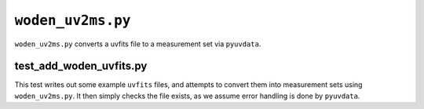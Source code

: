 ``woden_uv2ms.py``
===========================
``woden_uv2ms.py`` converts a uvfits file to a measurement set via ``pyuvdata``.


test_add_woden_uvfits.py
***************************
This test writes out some example ``uvfits`` files, and attempts to convert them into measurement sets using ``woden_uv2ms.py``. It then simply checks the file exists, as we assume error handling is done by ``pyuvdata``.